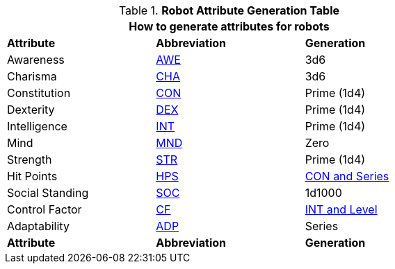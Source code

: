 .*Robot Attribute Generation Table*
[width="75%",cols="<,^,<"]
|===
3+<|How to generate attributes for robots

s|Attribute
s|Abbreviation
s|Generation

|Awareness
|xref:attributes:awareness.adoc[AWE,window=_blank]
|3d6

|Charisma
|xref:attributes:charisma.adoc[CHA,window=_blank]
|3d6

|Constitution
|xref:attributes:constitution.adoc[CON,window=_blank]
|Prime (1d4) 

|Dexterity
|xref:attributes:dexterity.adoc[DEX,window=_blank]
|Prime (1d4) 

|Intelligence
|xref:attributes:intelligence.adoc[INT,window=_blank]
|Prime (1d4) 

|Mind
|xref:attributes:mind.adoc[MND,window=_blank]
|Zero

|Strength
|xref:attributes:strength.adoc[STR,window=_blank]
|Prime (1d4) 

|Hit Points
|xref:attributes:hit_points.adoc[HPS,window=_blank]
|xref:CH05_Robots_Z_HPS.adoc [CON and Series,window=_blank]

|Social Standing
|xref:attributes:social_standing.adoc[SOC,window=_blank]
|1d1000

|Control Factor
|xref:robots:control_factor.adoc[CF,window=_blank]
|xref:robots:control_factor.adoc[INT and Level,window=_blank]

|Adaptability
|xref:robots:adaptability.adoc[ADP,window=-blank]
|Series

s|Attribute
s|Abbreviation
s|Generation
|===


